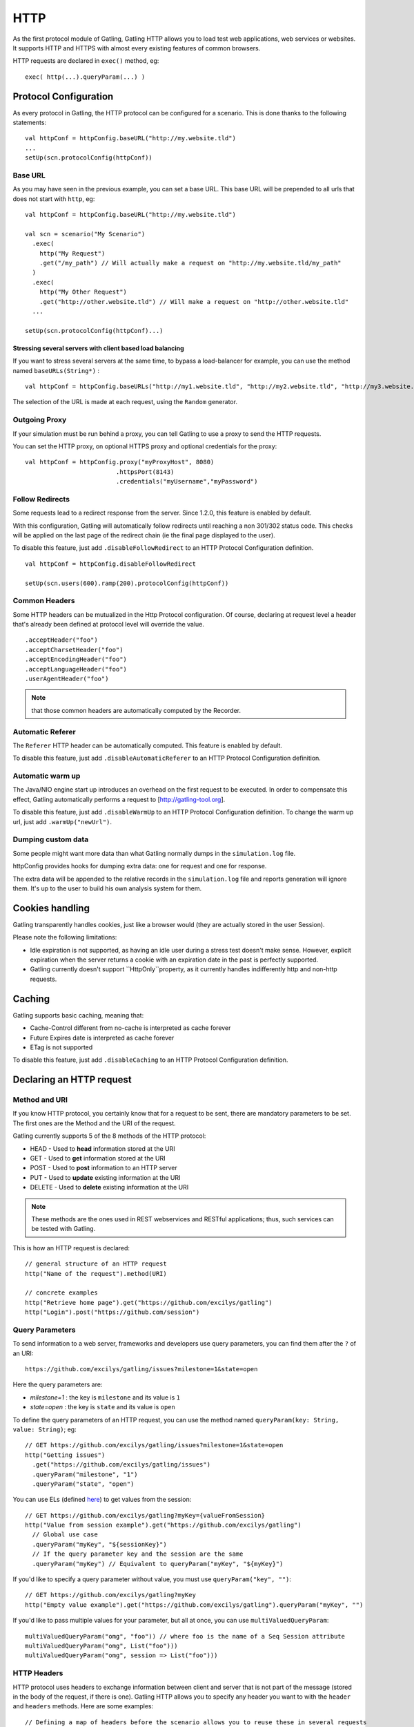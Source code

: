 .. _http:

####
HTTP
####

As the first protocol module of Gatling, Gatling HTTP allows you to load
test web applications, web services or websites. It supports HTTP and
HTTPS with almost every existing features of common browsers.

HTTP requests are declared in ``exec()`` method, eg:

::

    exec( http(...).queryParam(...) )

Protocol Configuration
----------------------

As every protocol in Gatling, the HTTP protocol can be configured for a
scenario. This is done thanks to the following statements:

::

    val httpConf = httpConfig.baseURL("http://my.website.tld")
    ...
    setUp(scn.protocolConfig(httpConf))

Base URL
~~~~~~~~

As you may have seen in the previous example, you can set a base URL.
This base URL will be prepended to all urls that does not start with
``http``, eg:

::

    val httpConf = httpConfig.baseURL("http://my.website.tld")

    val scn = scenario("My Scenario")
      .exec(
        http("My Request")
        .get("/my_path") // Will actually make a request on "http://my.website.tld/my_path"
      )
      .exec(
        http("My Other Request")
        .get("http://other.website.tld") // Will make a request on "http://other.website.tld"
      ...

    setUp(scn.protocolConfig(httpConf)...)

Stressing several servers with client based load balancing
^^^^^^^^^^^^^^^^^^^^^^^^^^^^^^^^^^^^^^^^^^^^^^^^^^^^^^^^^^

If you want to stress several servers at the same time, to bypass a
load-balancer for example, you can use the method named
``baseURLs(String*)`` :

::

    val httpConf = httpConfig.baseURLs("http://my1.website.tld", "http://my2.website.tld", "http://my3.website.tld")

The selection of the URL is made at each request, using the ``Random``
generator.

.. versionadded:: 1.3.0

Outgoing Proxy
~~~~~~~~~~~~~~

If your simulation must be run behind a proxy, you can tell Gatling to
use a proxy to send the HTTP requests.

You can set the HTTP proxy, on optional HTTPS proxy and optional
credentials for the proxy:

::

    val httpConf = httpConfig.proxy("myProxyHost", 8080)
                             .httpsPort(8143)
                             .credentials("myUsername","myPassword")

Follow Redirects
~~~~~~~~~~~~~~~~

Some requests lead to a redirect response from the server. Since 1.2.0,
this feature is enabled by default.

With this configuration, Gatling will automatically follow redirects
until reaching a non 301/302 status code. This checks will be applied on
the last page of the redirect chain (ie the final page displayed to the
user).

To disable this feature, just add ``.disableFollowRedirect`` to an HTTP
Protocol Configuration definition.

::

    val httpConf = httpConfig.disableFollowRedirect

    setUp(scn.users(600).ramp(200).protocolConfig(httpConf))

Common Headers
~~~~~~~~~~~~~~

Some HTTP headers can be mutualized in the Http Protocol configuration.
Of course, declaring at request level a header that's already been
defined at protocol level will override the value.

::

    .acceptHeader("foo")
    .acceptCharsetHeader("foo")
    .acceptEncodingHeader("foo")
    .acceptLanguageHeader("foo")
    .userAgentHeader("foo")

.. note:: that those common headers are automatically computed by the Recorder.

Automatic Referer
~~~~~~~~~~~~~~~~~

The ``Referer`` HTTP header can be automatically computed. This feature
is enabled by default.

To disable this feature, just add ``.disableAutomaticReferer`` to an
HTTP Protocol Configuration definition.

Automatic warm up
~~~~~~~~~~~~~~~~~

The Java/NIO engine start up introduces an overhead on the first request
to be executed. In order to compensate this effect, Gatling
automatically performs a request to [http://gatling-tool.org].

To disable this feature, just add ``.disableWarmUp`` to an HTTP Protocol
Configuration definition. To change the warm up url, just add
``.warmUp("newUrl")``.

Dumping custom data
~~~~~~~~~~~~~~~~~~~

Some people might want more data than what Gatling normally dumps in the
``simulation.log`` file.

httpConfig provides hooks for dumping extra data: one for request and
one for response.

The extra data will be appended to the relative records in the
``simulation.log`` file and reports generation will ignore them. It's up
to the user to build his own analysis system for them.

.. function:: requestInfoExtractor(function: (Request => List[String]))

   The following built-in functions are automatically available:

   -  requestUrl
   -  requestRawUrl

.. function:: responseInfoExtractor(function: (Response => List[String]))

   The following built-in functions are automatically available:

   -  responseStatusCode
   -  responseStatusText
   -  responseContentType
   -  responseUri

.. function:: disableResponseChunksDiscarding


   Beware that, as an optimization, Gatling doesn't pile up response chunks
   unless a check is defined on the response body. If you don't want to set
   up a check and still want to get the response body from
   ``responseInfoExtractor``, you have to disable this feature. Just add
   ``.disableResponseChunksDiscarding`` to an HTTP Protocol Configuration
   definition.

   .. versionadded:: 1.3.0

Cookies handling
----------------

Gatling transparently handles cookies, just like a browser would (they
are actually stored in the user Session).

Please note the following limitations:

-  Idle expiration is not supported, as having an idle user during a
   stress test doesn't make sense. However, explicit expiration when
   the server returns a cookie with an expiration date in the past
   is perfectly supported.
-  Gatling currently doesn't support ``HttpOnly``property, as it
   currently handles indifferently http and non-http requests.

Caching
-------

Gatling supports basic caching, meaning that:

-  Cache-Control different from no-cache is interpreted as cache forever
-  Future Expires date is interpreted as cache forever
-  ETag is not supported

To disable this feature, just add ``.disableCaching`` to an HTTP
Protocol Configuration definition.

.. versionadded:: 1.3.0

Declaring an HTTP request
-------------------------

Method and URI
~~~~~~~~~~~~~~

If you know HTTP protocol, you certainly know that for a request to be
sent, there are mandatory parameters to be set. The first ones are the
Method and the URI of the request.

Gatling currently supports 5 of the 8 methods of the HTTP protocol:

-  HEAD - Used to **head** information stored at the URI
-  GET - Used to **get** information stored at the URI
-  POST - Used to **post** information to an HTTP server
-  PUT - Used to **update** existing information at the URI
-  DELETE - Used to **delete** existing information at the URI

.. note:: These methods are the ones used in REST webservices and
  RESTful applications; thus, such services can be tested with
  Gatling.

This is how an HTTP request is declared:

::

    // general structure of an HTTP request
    http("Name of the request").method(URI)

    // concrete examples
    http("Retrieve home page").get("https://github.com/excilys/gatling")
    http("Login").post("https://github.com/session")

Query Parameters
~~~~~~~~~~~~~~~~

To send information to a web server, frameworks and developers use query
parameters, you can find them after the ``?`` of an URI:

::

    https://github.com/excilys/gatling/issues?milestone=1&state=open

Here the query parameters are:

-  *milestone=1* : the key is ``milestone`` and its value is ``1``
-  *state=open* : the key is ``state`` and its value is ``open``

To define the query parameters of an HTTP request, you can use the
method named ``queryParam(key: String, value: String)``; eg:

::

    // GET https://github.com/excilys/gatling/issues?milestone=1&state=open
    http("Getting issues")
      .get("https://github.com/excilys/gatling/issues")
      .queryParam("milestone", "1")
      .queryParam("state", "open")

You can use ELs (defined `here <advanced-usage#session>`_) to get
values from the session:

::

    // GET https://github.com/excilys/gatling?myKey={valueFromSession}
    http("Value from session example").get("https://github.com/excilys/gatling")
      // Global use case
      .queryParam("myKey", "${sessionKey}")
      // If the query parameter key and the session are the same
      .queryParam("myKey") // Equivalent to queryParam("myKey", "${myKey}")

If you'd like to specify a query parameter without value, you must use
``queryParam("key", "")``:

::

    // GET https://github.com/excilys/gatling?myKey
    http("Empty value example").get("https://github.com/excilys/gatling").queryParam("myKey", "")

If you'd like to pass multiple values for your parameter, but all at
once, you can use ``multiValuedQueryParam``:

::

    multiValuedQueryParam("omg", "foo")) // where foo is the name of a Seq Session attribute
    multiValuedQueryParam("omg", List("foo")))
    multiValuedQueryParam("omg", session => List("foo")))

HTTP Headers
~~~~~~~~~~~~

HTTP protocol uses headers to exchange information between client and
server that is not part of the message (stored in the body of the
request, if there is one). Gatling HTTP allows you to specify any header
you want to with the ``header`` and ``headers`` methods. Here are some
examples:

::

    // Defining a map of headers before the scenario allows you to reuse these in several requests
    val sentHeaders = Map("Content-Type" -> "application/javascript", "Accept" -> "text/html")

    scenario(...)
      ...
        http(...).post(...)
          // Adds several headers at once
          .headers(sentHeaders)
          // Adds another header to the request
          .header("Keep-Alive", "150")
          // Overrides the Content-Type header
          .header("Content-Type", "application/json")

.. note:: headers keys are defined as constants usable in the
    scenario, for example: ``CONTENT_TYPE``. You can find a list of the
    predefined constants
    `here <http://gatling-tool.org/api/gatling-http/#com.excilys.ebi.gatling.http.Predef$>`_.

.. note:: There are two handful methods to help you deal with JSON
    requests and XML requests: ``asJSON`` and ``asXML``. They are
    equivalent to
    ``header(CONTENT_TYPE, APPLICATION_JSON).header(ACCEPT, APPLICATION_JSON)``
    and
    ``header(CONTENT_TYPE, APPLICATION_XML).header(ACCEPT, APPLICATION_XML)``
    respectively.

BASIC Authentication
~~~~~~~~~~~~~~~~~~~~

HTTP provides two authentication methods to secure URIs: BASIC and
DIGEST; Gatling supports BASIC authentication.

To add authentication headers to a request, you must use the method
``basicAuth(username: String, password: String)`` as follows:

::

    http("My secured request").get("http://my.secured.uri").basicAuth("myUser", "myPassword")

Method specific methods
-----------------------

*Sorry for this bizarre title ;-)*

Adding a body to a request
~~~~~~~~~~~~~~~~~~~~~~~~~~

When the request's method is POST, PUT or DELETE, it can contain a body.

.. note:: The Content-Length HTTP header will be overridden by gatling
  for each request since the body length is calculated at run time of
  the simulation.

body(body: String)
^^^^^^^^^^^^^^^^^^

This one one lets you define a body in place with a String:

::

    http("String body").post("my.post.uri")
      .body("""{ "myContent": "myValue" }""").asJSON

.. note:: In scala, you can use escaped strings with this notation:
  ``"""my "non-escaped" string"""``. This simplifies the writing and
  reading of strings containing special characters.

fileBody(fileName: String)
^^^^^^^^^^^^^^^^^^^^^^^^^^

This one lets you include a file as the body of the request. This file
must be located in the ``user-files/request-bodies`` folder of your
Gatling directory.

::

     /* user-files/request-bodies/myFile.json */     
     { "myContent": "myValue" }

::

     /* Scenario */
     http("File body").post("my.post.uri").fileBody("myFile.json").asJSON

fileBody(templateFileName: String, valuesToReplace: Map[String, String])
^^^^^^^^^^^^^^^^^^^^^^^^^^^^^^^^^^^^^^^^^^^^^^^^^^^^^^^^^^^^^^^^^^^^^^^^

This one lets you include the output of a template as the body of the
request. The template file must be located in
``user-files/request-bodies`` and be an SSP file, eg:
``myTemplate.ssp``. You can find more information about SSP on the
`Scalate
website <http://scalate.fusesource.org/documentation/ssp-reference.html>`_.

::

    /* user-files/request-bodies/myTemplate.ssp */
    { "myContent": "<%= value %>" }

::

    /* Scenario */
    http("Template Body").post("my.post.uri")
      .fileBody("myTemplate", Map("value" -> "myValue")).asJSON

.. note:: Instead of ``"myValue"``, you can use ELs to insert session values in your template: 

::

    Map("value" -> "${mySessionKey}")

byteArrayBody (byteArray : (Session) => Array[Byte])
^^^^^^^^^^^^^^^^^^^^^^^^^^^^^^^^^^^^^^^^^^^^^^^^^^^^

This one allows for injection of a byte array body in the http request
during a simulation. The method accepts a callback function that returns
an Array[Byte]. It is useful for testing APIs that accept binary data
(i.e protocol buffers) and you want to generate the data dynamically in
memory on the fly. An example simulation where the binary data was
loaded beforehand in Redis can be viewed
`here <https://gist.github.com/4345254>`_.

.. versionadded:: 1.3.0

POST Parameters
~~~~~~~~~~~~~~~

POST requests can have parameters defined in their body. This is
typically used for form submission, where all the values are stored as
POST parameters in the body of the request.

To add such parameters to a POST request, you must use the method
``param(key: String, value: String)`` which is actually the same as
``queryParam`` in **terms of usage** (it has the same signatures).

::

    http("My Form Data").post("my.form-action.uri")
      .param("myKey", "myValue")

If you'd like to pass multiple values for your parameter, but all at
once, you can use ``multiValuedParam``:

::

    multiValuedParam("omg", "${foo}")) // where foo is the name of a Seq Session attribute
    multiValuedParam("omg", List("foo")))
    multiValuedParam("omg", session => List("foo")))

Multipart encoded requests
~~~~~~~~~~~~~~~~~~~~~~~~~~

This applies only for POST requests. When you find forms asking for text
values and a file to upload (usually an email attachment), your browser
will send a multipart encoded request.

To define such a request, you have to add the parameters as stated
above, and the file to be uploaded at the same time with the following
method:

::

    upload(paramKey, fileName, mimeType: String, charset: String)

``paramKey`` and ``fileName`` can be String, EL or Session => String.

The uploaded file must be located in ``user-files/request-bodies``. The
Content-Type header will be set to "multipart/form-data" and the file
added in addition to the parameters.

One can call ``upload`` multiple times in order to upload multiple
files.

::

    http("My Multipart Request").post("my.form-action.uri")
      .param("myKey", "myValue")
      .upload("myKey2", "myAttachment.txt")

.. note:: The MIME Type of the uploaded file defaults to
  ``application/octet-stream`` and the character set defaults to the
  one configured in ``gatling.conf`` (``UTF-8`` by default). Don't
  forget to override them when needed.

